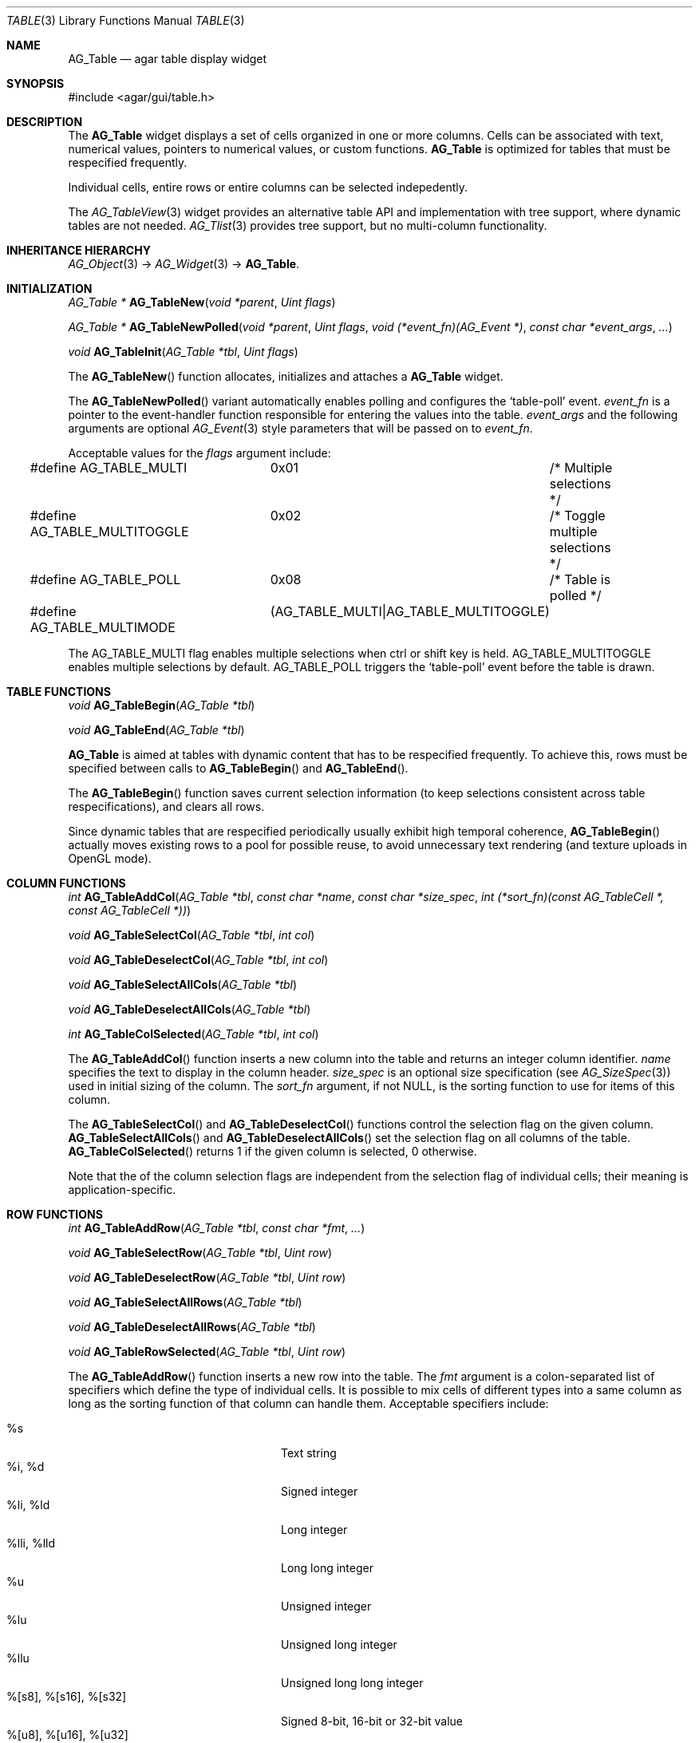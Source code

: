 .\"	$Csoft$
.\"
.\" Copyright (c) 2006 CubeSoft Communications, Inc.
.\" <http://www.csoft.org>
.\" All rights reserved.
.\"
.\" Redistribution and use in source and binary forms, with or without
.\" modification, are permitted provided that the following conditions
.\" are met:
.\" 1. Redistributions of source code must retain the above copyright
.\"    notice, this list of conditions and the following disclaimer.
.\" 2. Redistributions in binary form must reproduce the above copyright
.\"    notice, this list of conditions and the following disclaimer in the
.\"    documentation and/or other materials provided with the distribution.
.\" 
.\" THIS SOFTWARE IS PROVIDED BY THE AUTHOR ``AS IS'' AND ANY EXPRESS OR
.\" IMPLIED WARRANTIES, INCLUDING, BUT NOT LIMITED TO, THE IMPLIED
.\" WARRANTIES OF MERCHANTABILITY AND FITNESS FOR A PARTICULAR PURPOSE
.\" ARE DISCLAIMED. IN NO EVENT SHALL THE AUTHOR BE LIABLE FOR ANY DIRECT,
.\" INDIRECT, INCIDENTAL, SPECIAL, EXEMPLARY, OR CONSEQUENTIAL DAMAGES
.\" (INCLUDING BUT NOT LIMITED TO, PROCUREMENT OF SUBSTITUTE GOODS OR
.\" SERVICES; LOSS OF USE, DATA, OR PROFITS; OR BUSINESS INTERRUPTION)
.\" HOWEVER CAUSED AND ON ANY THEORY OF LIABILITY, WHETHER IN CONTRACT,
.\" STRICT LIABILITY, OR TORT (INCLUDING NEGLIGENCE OR OTHERWISE) ARISING
.\" IN ANY WAY OUT OF THE USE OF THIS SOFTWARE EVEN IF ADVISED OF THE
.\" POSSIBILITY OF SUCH DAMAGE.
.\"
.Dd June 26, 2006
.Dt TABLE 3
.Os
.ds vT Agar API Reference
.ds oS Agar 1.0
.Sh NAME
.Nm AG_Table
.Nd agar table display widget
.Sh SYNOPSIS
.Bd -literal
#include <agar/gui/table.h>
.Ed
.Sh DESCRIPTION
The
.Nm
widget displays a set of cells organized in one or more columns.
Cells can be associated with text, numerical values, pointers to numerical
values, or custom functions.
.Nm
is optimized for tables that must be respecified frequently.
.Pp
Individual cells, entire rows or entire columns can be selected indepedently.
.Pp
The
.Xr AG_TableView 3
widget provides an alternative table API and implementation with tree support,
where dynamic tables are not needed.
.Xr AG_Tlist 3
provides tree support, but no multi-column functionality.
.Sh INHERITANCE HIERARCHY
.Pp
.Xr AG_Object 3 ->
.Xr AG_Widget 3 ->
.Nm .
.Sh INITIALIZATION
.nr nS 1
.Ft "AG_Table *"
.Fn AG_TableNew "void *parent" "Uint flags"
.Pp
.Ft "AG_Table *"
.Fn AG_TableNewPolled "void *parent" "Uint flags" "void (*event_fn)(AG_Event *)" "const char *event_args" "..."
.Pp
.Ft "void"
.Fn AG_TableInit "AG_Table *tbl" "Uint flags"
.nr nS 0
.Pp
The
.Fn AG_TableNew
function allocates, initializes and attaches a
.Nm
widget.
.Pp
The
.Fn AG_TableNewPolled
variant automatically enables polling and configures the
.Sq table-poll
event.
.Fa event_fn
is a pointer to the event-handler function responsible for entering the
values into the table.
.Fa event_args
and the following arguments are optional
.Xr AG_Event 3
style parameters that will be passed on to
.Fa event_fn .
.Pp
Acceptable values for the
.Fa flags
argument include:
.Bd -literal
#define AG_TABLE_MULTI		0x01	/* Multiple selections */
#define AG_TABLE_MULTITOGGLE	0x02	/* Toggle multiple selections */
#define AG_TABLE_POLL		0x08	/* Table is polled */
#define AG_TABLE_MULTIMODE	(AG_TABLE_MULTI|AG_TABLE_MULTITOGGLE)
.Ed
.Pp
The
.Dv AG_TABLE_MULTI
flag enables multiple selections when ctrl or shift key is held.
.Dv AG_TABLE_MULTITOGGLE
enables multiple selections by default.
.Dv AG_TABLE_POLL
triggers the
.Sq table-poll
event before the table is drawn.
.Pp
.Sh TABLE FUNCTIONS
.nr nS 1
.Ft "void"
.Fn AG_TableBegin "AG_Table *tbl"
.Pp
.Ft "void"
.Fn AG_TableEnd "AG_Table *tbl"
.nr nS 0
.Pp
.Nm
is aimed at tables with dynamic content that has to be respecified
frequently.
To achieve this, rows must be specified between calls to
.Fn AG_TableBegin
and
.Fn AG_TableEnd .
.Pp
The
.Fn AG_TableBegin
function saves current selection information (to keep selections consistent
across table respecifications), and clears all rows.
.Pp
Since dynamic tables that are respecified periodically usually exhibit high
temporal coherence,
.Fn AG_TableBegin
actually moves existing rows to a pool for possible reuse, to avoid
unnecessary text rendering (and texture uploads in OpenGL mode).
.Sh COLUMN FUNCTIONS
.nr nS 1
.Ft "int"
.Fn AG_TableAddCol "AG_Table *tbl" "const char *name" "const char *size_spec" "int (*sort_fn)(const AG_TableCell *, const AG_TableCell *))
.Pp
.Ft "void"
.Fn AG_TableSelectCol "AG_Table *tbl" "int col"
.Pp
.Ft "void"
.Fn AG_TableDeselectCol "AG_Table *tbl" "int col"
.Pp
.Ft "void"
.Fn AG_TableSelectAllCols "AG_Table *tbl"
.Pp
.Ft "void"
.Fn AG_TableDeselectAllCols "AG_Table *tbl"
.Pp
.Ft "int"
.Fn AG_TableColSelected "AG_Table *tbl" "int col"
.nr nS 0
.Pp
The
.Fn AG_TableAddCol
function inserts a new column into the table and returns an integer column
identifier.
.Fa name
specifies the text to display in the column header.
.Fa size_spec
is an optional size specification (see
.Xr AG_SizeSpec 3 )
used in initial sizing of the column.
The
.Fa sort_fn
argument, if not NULL, is the sorting function to use for items of this
column.
.Pp
The
.Fn AG_TableSelectCol
and
.Fn AG_TableDeselectCol
functions control the selection flag on the given column.
.Fn AG_TableSelectAllCols
and
.Fn AG_TableDeselectAllCols
set the selection flag on all columns of the table.
.Fn AG_TableColSelected
returns 1 if the given column is selected, 0 otherwise.
.Pp
Note that the of the column selection flags are independent from the
selection flag of individual cells; their meaning is application-specific.
.Pp
.Sh ROW FUNCTIONS
.nr nS 1
.Ft "int"
.Fn AG_TableAddRow "AG_Table *tbl" "const char *fmt" "..."
.Pp
.Ft "void"
.Fn AG_TableSelectRow "AG_Table *tbl" "Uint row"
.Pp
.Ft "void"
.Fn AG_TableDeselectRow "AG_Table *tbl" "Uint row"
.Pp
.Ft "void"
.Fn AG_TableSelectAllRows "AG_Table *tbl"
.Pp
.Ft "void"
.Fn AG_TableDeselectAllRows "AG_Table *tbl"
.Pp
.Ft "void"
.Fn AG_TableRowSelected "AG_Table *tbl" "Uint row"
.nr nS 0
.Pp
The
.Fn AG_TableAddRow
function inserts a new row into the table.
The
.Fa fmt
argument is a colon-separated list of specifiers which define the type
of individual cells.
It is possible to mix cells of different types into a same column as long
as the sorting function of that column can handle them.
Acceptable specifiers include:
.Pp
.Bl -tag -compact -width "%[s8], %[s16], %[s32] "
.It %s
Text string
.It %i, %d
Signed integer
.It %li, %ld
Long integer
.It %lli, %lld
Long long integer
.It %u
Unsigned integer
.It %lu
Unsigned long integer
.It %llu
Unsigned long long integer
.It %[s8], %[s16], %[s32]
Signed 8-bit, 16-bit or 32-bit value
.It %[u8], %[u16], %[u32]
Unsigned 8-bit, 16-bit or 32-bit value
.It %f, %g
Floating-point value (precision modifiers like %.03f are accepted)
.It %p
User pointer (usually stored in hidden columns)
.It %[Ft]
Custom function which returns a string
.It %[Fs]
Custom function which returns a surface
.El
.Pp
The functions
.Fn AG_TableSelectRow
and
.Fn AG_TableDeselectRow
set the selection flag on all cells of the given row.
.Fn AG_TableSelectAllRows
and
.Fn AG_TableDeselectAllRows
set the selection on all cells of the table.
.Fn AG_TableRowSelected
returns 1 if the given row is selected, 0 otherwise.
.Sh CELL FUNCTIONS
.nr nS 1
.Ft "void"
.Fn AG_TableSelectCell "AG_Table *tbl" "Uint row" "Uint col"
.Pp
.Ft "void"
.Fn AG_TableDeselectCell "AG_Table *tbl" "Uint row" "Uint col"
.Pp
.Ft "void"
.Fn AG_TableCellSelected "AG_Table *tbl" "Uint row" "Uint col"
.Pp
.Ft "void"
.Fn AG_TableCompareCells "const AG_TableCell *c1" "const AG_TableCell *c2"
.nr nS 0
.Pp
.Fn AG_TableSelectCell ,
.Fn AG_TableDeselectCell
and
.Fn AG_TableCellSelected
control and query the selection flag on an individual cell located at the
given row and column.
.Pp
The
.Fn AG_TableCompareCells
function compares cells
.Fa c1
and
.Fa c2 .
It returns 0 if the contents of the two cells is identical, otherwise the
returned value depends on the type.
If the cells have different types, it returns 1.
If they are text-based, the return value of
.Xr strcmp 3
is returned.
If they are numerical, the difference is returned.
For pointer and surface cells, the return value is 1 if they differ.
.Sh MISCELLANEOUS FUNCTIONS
.nr nS 1
.Ft "int"
.Fn AG_TableSaveASCII "AG_Table *tbl" "FILE *f" "char separator"
.nr nS 0
.Pp
.Fn AG_TableSaveASCII
writes the formatted contents of the table into an ASCII file
.Fa f .
Each row is separated by a newline, and cells are separated by the character
given by the
.Fa separator
argument.
The function returns 0 on success, -1 on failure.
.Sh SEE ALSO
.Xr AG_Intro 3 ,
.Xr AG_Widget 3 ,
.Xr AG_Window 3
.Sh HISTORY
The
.Nm
widget first appeared in Agar 1.0.
